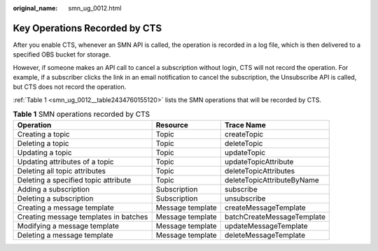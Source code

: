 :original_name: smn_ug_0012.html

.. _smn_ug_0012:

Key Operations Recorded by CTS
==============================

After you enable CTS, whenever an SMN API is called, the operation is recorded in a log file, which is then delivered to a specified OBS bucket for storage.

However, if someone makes an API call to cancel a subscription without login, CTS will not record the operation. For example, if a subscriber clicks the link in an email notification to cancel the subscription, the Unsubscribe API is called, but CTS does not record the operation.

:ref:`Table 1 <smn_ug_0012__table2434760155120>` lists the SMN operations that will be recorded by CTS.

.. _smn_ug_0012__table2434760155120:

.. table:: **Table 1** SMN operations recorded by CTS

   +---------------------------------------+------------------+----------------------------+
   | Operation                             | Resource         | Trace Name                 |
   +=======================================+==================+============================+
   | Creating a topic                      | Topic            | createTopic                |
   +---------------------------------------+------------------+----------------------------+
   | Deleting a topic                      | Topic            | deleteTopic                |
   +---------------------------------------+------------------+----------------------------+
   | Updating a topic                      | Topic            | updateTopic                |
   +---------------------------------------+------------------+----------------------------+
   | Updating attributes of a topic        | Topic            | updateTopicAttribute       |
   +---------------------------------------+------------------+----------------------------+
   | Deleting all topic attributes         | Topic            | deleteTopicAttributes      |
   +---------------------------------------+------------------+----------------------------+
   | Deleting a specified topic attribute  | Topic            | deleteTopicAttributeByName |
   +---------------------------------------+------------------+----------------------------+
   | Adding a subscription                 | Subscription     | subscribe                  |
   +---------------------------------------+------------------+----------------------------+
   | Deleting a subscription               | Subscription     | unsubscribe                |
   +---------------------------------------+------------------+----------------------------+
   | Creating a message template           | Message template | createMessageTemplate      |
   +---------------------------------------+------------------+----------------------------+
   | Creating message templates in batches | Message template | batchCreateMessageTemplate |
   +---------------------------------------+------------------+----------------------------+
   | Modifying a message template          | Message template | updateMessageTemplate      |
   +---------------------------------------+------------------+----------------------------+
   | Deleting a message template           | Message template | deleteMessageTemplate      |
   +---------------------------------------+------------------+----------------------------+
